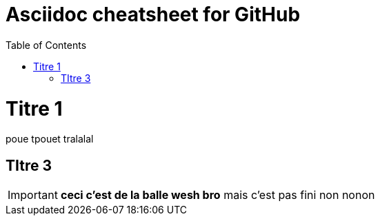 Asciidoc cheatsheet for GitHub
==============================
:toc:
:toc-placement: preamble
:toclevels: 1
:showtitle:
:Some attr: Some value

// Need some preamble to get TOC:
{empty}

= Titre 1

poue tpouet tralalal

== TItre 3

IMPORTANT: *ceci c'est de la balle wesh bro* mais c'est pas fini non nonon


